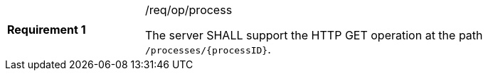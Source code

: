 [width="90%",cols="2,6a"]
|===
|*Requirement {counter:req-id}* |/req/op/process +

The server SHALL support the HTTP GET operation at the path `/processes/{processID}`.
|===
